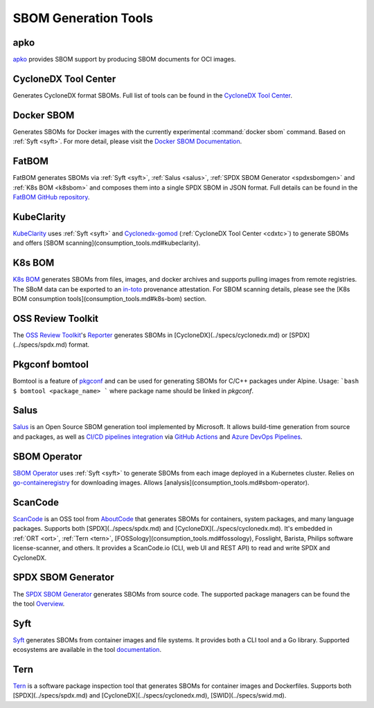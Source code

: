 *********************
SBOM Generation Tools
*********************

.. tool-data:: apko
    :id: TOOL1
    :tool: apko
    :generation: yes
    :consumption: no
    :transformation: yes
    :cyclonedx: yes
    :spdx: yes


.. _apko:

apko
####

`apko <https://github.com/chainguard-dev/apko>`_ provides SBOM support by producing SBOM documents for OCI images.


.. tool-data:: CycloneDX Tool Center
    :id: TOOL2
    :tool: CycloneDX Tool Center
    :generation: yes
    :consumption: no
    :transformation: no
    :cyclonedx: yes
    :spdx: no


.. _cdxtc:

CycloneDX Tool Center
#####################

Generates CycloneDX format SBOMs. Full list of tools can be found in the `CycloneDX Tool Center <https://cyclonedx.org/tool-center/>`_.


.. tool-data:: Docker SBOM
    :id: TOOL3
    :tool: Docker SBOM
    :generation: yes
    :consumption: no
    :transformation: no
    :cyclonedx: yes
    :spdx: no


.. _dockersbom:

Docker SBOM
###########

Generates SBOMs for Docker images with the currently experimental :command:`docker sbom` command. Based on :ref:`Syft <syft>`. For more detail, please visit the `Docker SBOM Documentation <https://docs.docker.com/engine/sbom/>`_.


.. tool-data:: FatBOM
    :id: TOOL4
    :tool: FatBOM
    :generation: yes
    :consumption: no
    :transformation: yes
    :cyclonedx: no
    :spdx: yes


.. _fatbom:

FatBOM
######

FatBOM generates SBOMs via :ref:`Syft <syft>`, :ref:`Salus <salus>`, :ref:`SPDX SBOM Generator <spdxsbomgen>` and :ref:`K8s BOM <k8sbom>` and composes them into a single SPDX SBOM in JSON format. Full details can be found in the `FatBOM GitHub repository <https://github.com/sbs2001/fatbom>`_.


.. tool-data:: KubeClarity
    :id: TOOL5
    :tool: KubeClarity
    :generation: yes
    :consumption: yes
    :transformation: no
    :cyclonedx: yes
    :spdx: yes


.. _kubeclarity:

KubeClarity
###########

`KubeClarity <https://github.com/openclarity/kubeclarity>`_ uses :ref:`Syft <syft>` and `Cyclonedx-gomod <https://github.com/CycloneDX/cyclonedx-gomod>`_ (:ref:`CycloneDX Tool Center <cdxtc>`) to generate SBOMs and offers [SBOM scanning](consumption_tools.md#kubeclarity).


.. tool-data:: K8s BOM
    :id: TOOL6
    :tool: K8s BOM
    :generation: yes
    :consumption: yes
    :transformation: no
    :cyclonedx: no
    :spdx: yes


.. _k8sbom:

K8s BOM
#######


`K8s BOM <https://github.com/kubernetes-sigs/bom>`_ generates SBOMs from files, images, and docker archives and supports pulling images from remote registries. The SBоM data can be exported to an `in-toto <https://in-toto.io>`_ provenance attestation. For SBOM scanning details, please see the [K8s BOM consumption tools](consumption_tools.md#k8s-bom) section.

.. _ort:

OSS Review Toolkit
##################

The `OSS Review Toolkit <https://github.com/oss-review-toolkit/ort>`_'s `Reporter <https://github.com/oss-review-toolkit/ort/blob/main/README.md#reporter>`_ generates SBOMs in [CycloneDX](../specs/cyclonedx.md) or [SPDX](../specs/spdx.md) format.

.. _bomtool:

Pkgconf bomtool
###############

Bomtool is a feature of `pkgconf <http://pkgconf.org>`_ and can be used for generating SBOMs for C/C++ packages under Alpine. Usage:
```bash
$ bomtool <package_name>
```
where package name should be linked in `pkgconf`.

.. _salus:

Salus
#####

`Salus <https://github.com/microsoft/sbom-tool>`_ is an Open Source SBOM generation tool implemented by Microsoft. It allows build-time generation from source and packages, as well as `CI/CD pipelines integration <https://github.com/microsoft/sbom-tool#integrating-sbom-tool-to-your-cicd-pipelines>`_ via `GitHub Actions <https://github.com/microsoft/sbom-tool/blob/main/docs/setting-up-github-actions.md>`_ and `Azure DevOps Pipelines <https://github.com/microsoft/sbom-tool/blob/main/docs/setting-up-ado-pipelines.md>`_.

.. _sbomoperator:

SBOM Operator
#############

`SBOM Operator <https://github.com/ckotzbauer/sbom-operator>`_ uses :ref:`Syft <syft>` to generate SBOMs from each image deployed in a Kubernetes cluster. Relies on `go-containeregistry <https://github.com/google/go-containerregistry>`_ for downloading images. Allows [analysis](consumption_tools.md#sbom-operator).

.. _scancode:

ScanCode
########

`ScanCode <https://github.com/nexB/scancode>`_ is an OSS tool from `AboutCode <https://www.aboutcode.org/>`_ that generates SBOMs for containers, system packages, and many language packages. Supports both [SPDX](../specs/spdx.md) and [CycloneDX](../specs/cyclonedx.md). It's embedded in :ref:`ORT <ort>`, :ref:`Tern <tern>`, [FOSSology](consumption_tools.md#fossology), Fosslight, Barista, Philips software license-scanner, and others.
It provides a ScanCode.io (CLI, web UI and REST API) to read and write SPDX and CycloneDX.

.. _spdxsbomgen:

SPDX SBOM Generator
###################

The `SPDX SBOM Generator <https://github.com/opensbom-generator/spdx-sbom-generator>`_ generates SBOMs from source code. The supported package managers can be found the the tool `Overview <https://github.com/opensbom-generator/spdx-sbom-generator#overview>`_.

.. _syft:

Syft
####

`Syft <https://github.com/anchore/syft>`_ generates SBOMs from container images and file systems. It provides both a CLI tool and a Go library. Supported ecosystems are available in the tool `documentation <https://github.com/anchore/syft#supported-ecosystems>`_.

.. _tern:

Tern
####

`Tern <https://github.com/tern-tools/tern>`_ is a software package inspection tool that generates SBOMs for container images and Dockerfiles. Supports both [SPDX](../specs/spdx.md) and [CycloneDX](../specs/cyclonedx.md), [SWID](../specs/swid.md).